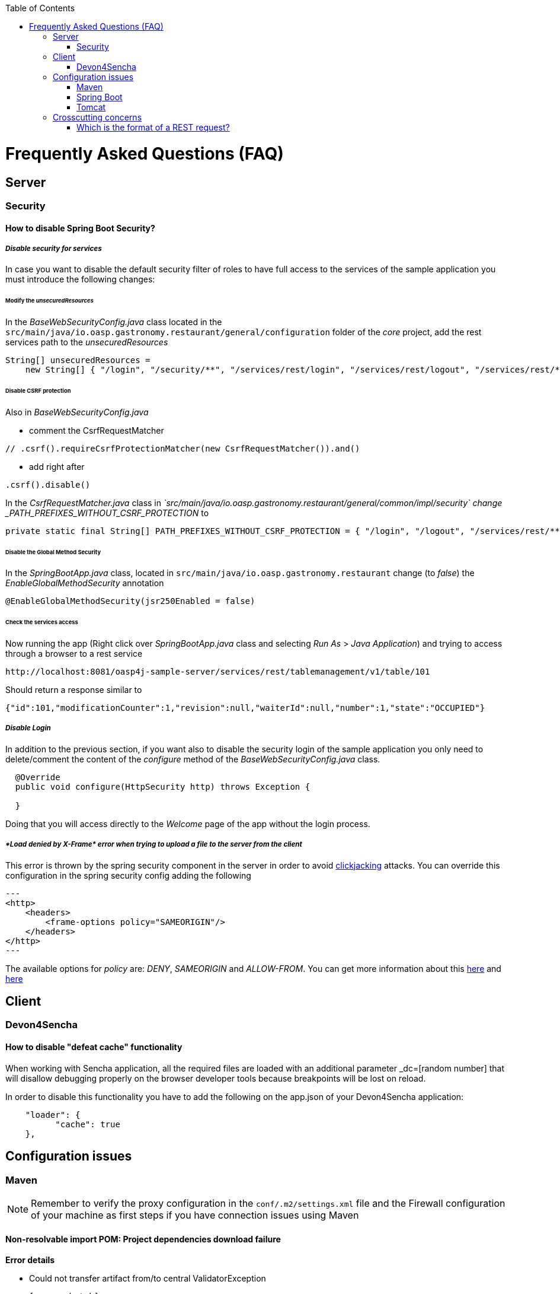 :toc: macro
toc::[]


= Frequently Asked Questions (FAQ)

== Server

=== Security

==== How to disable Spring Boot Security?



===== _Disable security for services_

In case you want to disable the default security filter of roles to have full access to the services of the sample application you must introduce the following changes:

====== Modify the _unsecuredResources_
In the _BaseWebSecurityConfig.java_ class located in the `src/main/java/io.oasp.gastronomy.restaurant/general/configuration` folder of the _core_ project, add the rest services path to the _unsecuredResources_

[source,java]
----
String[] unsecuredResources =
    new String[] { "/login", "/security/**", "/services/rest/login", "/services/rest/logout", "/services/rest/**" };
----

====== Disable CSRF protection

Also in _BaseWebSecurityConfig.java_

- comment the CsrfRequestMatcher
[source,java]
----
// .csrf().requireCsrfProtectionMatcher(new CsrfRequestMatcher()).and()
----

- add right after
[source,java]
----
.csrf().disable()
----

In the _CsrfRequestMatcher.java_ class in _`src/main/java/io.oasp.gastronomy.restaurant/general/common/impl/security` change _PATH_PREFIXES_WITHOUT_CSRF_PROTECTION_ to
[source,java]
----
private static final String[] PATH_PREFIXES_WITHOUT_CSRF_PROTECTION = { "/login", "/logout", "/services/rest/**", "/websocket" };
----

====== Disable the Global Method Security
In the _SpringBootApp.java_ class, located in `src/main/java/io.oasp.gastronomy.restaurant` change (to _false_) the _EnableGlobalMethodSecurity_ annotation

[source,java]
----
@EnableGlobalMethodSecurity(jsr250Enabled = false)
----

====== Check the services access
Now running the app (Right click over _SpringBootApp.java_ class and selecting _Run As_ > _Java Application_) and trying to access through a browser to a rest service

[source,url]
----
http://localhost:8081/oasp4j-sample-server/services/rest/tablemanagement/v1/table/101
----

Should return a response similar to

[source,json]
----
{"id":101,"modificationCounter":1,"revision":null,"waiterId":null,"number":1,"state":"OCCUPIED"}
----



===== _Disable Login_
In addition to the previous section, if you want also to disable the security login of the sample application you only need to delete/comment the content of the _configure_ method of the _BaseWebSecurityConfig.java_ class.

[source,java]
----
  @Override
  public void configure(HttpSecurity http) throws Exception {

  }
----

Doing that you will access directly to the _Welcome_ page of the app without the login process.



===== _*Load denied by X-Frame* error when trying to upload a file to the server from the client_

This error is thrown by the spring security component in the server in order to avoid link:https://en.wikipedia.org/wiki/Clickjacking[clickjacking] attacks. You can override this configuration in the spring security config adding the following

[source,xml]
---
<http>
    <headers>
        <frame-options policy="SAMEORIGIN"/>
    </headers>
</http>
---

The available options for _policy_ are: _DENY_, _SAMEORIGIN_ and _ALLOW-FROM_. You can get more information about this link:http://docs.spring.io/spring-security/site/docs/3.2.0.CI-SNAPSHOT/reference/html/appendix-namespace.html#nsa-frame-options[here] and link:http://docs.spring.io/autorepo/docs/spring-security/3.2.0.CI-SNAPSHOT/reference/html/headers.html[here]




== Client

=== Devon4Sencha

==== How to disable "defeat cache" functionality
When working with Sencha application, all the required files are loaded with an additional parameter _dc=[random number] that will disallow debugging properly on the browser developer tools because breakpoints will be lost on reload.

In order to disable this functionality you have to add the following on the app.json of your Devon4Sencha application:

[source,json]
----
    "loader": {
          "cache": true
    },


----






== Configuration issues


=== Maven

[NOTE]
====
Remember to verify the proxy configuration in the `conf/.m2/settings.xml` file and the Firewall configuration of your machine as first steps if you have connection issues using Maven
====

==== Non-resolvable import POM: Project dependencies download failure

*Error details*

 - Could not transfer artifact from/to central ValidatorException

    [source,batch]
    ----
    Non-resolvable import POM: Could not transfer artifact org.springframework.boot:spring-boot-dependencies:pom:1.3.3.RELEASE from/to central (https://repo.maven.apache.org/maven2): sun.security.validator.ValidatorException: PKIX path building failed: sun.security.provider.certpath.SunCertPathBuilderException: unable to find valid certification path to requested target
    ----

 - Maven Dependency Problem: Failed to read artifact descriptor / Missing artifact

*Solution*

- Try changing in the `conf\.m2\settings.xml` file of your distribution the URL of the remote repo from _https_ to plain _http_ : http://repo.maven.apache.org/maven2

- As an alternative you also can include a `<mirror>` tag inside `<mirrors>` with the following structure:
[source,xml]
----
<mirror>
    <id>UK</id>
    <name>UK Central</name>
    <url>http://uk.maven.org/maven2</url>
    <mirrorOf>central</mirrorOf>
</mirror>
----

[NOTE]
====
If project is already imported in Eclipse then update project:
Right click on project > Maven > Update Project > check the Force update of Snapshot/Releases checkbox > Ok
====



==== How to install the Devon IP Modules

If you have any problems resolving the dependencies or accessing to the Devon IP modules you can install them directly in your distribution. To achieve that you only need to open a distribution console launching the 'console.bat' script and then going to `workspaces\examples\devon\modules` and using the _install_ command of _Maven_.

[source,batch]
----
D:\Devon-dist\workspaces\examples\devon\modules>mvn install

[...]

[INFO] ------------------------------------------------------------------------
[INFO] Reactor Summary:
[INFO]
[INFO] devonfw-modules .................................... SUCCESS [  0.565 s]
[INFO] devonfw-foo ........................................ SUCCESS [  2.969 s]
[INFO] devonfw-reporting .................................. SUCCESS [ 10.022 s]
[INFO] devonfw-winauth .................................... SUCCESS [  3.069 s]
[INFO] ------------------------------------------------------------------------
[INFO] BUILD SUCCESS
[INFO] ------------------------------------------------------------------------
[INFO] Total time: 17.002 s
[INFO] Finished at: 2016-11-22T15:39:10+01:00
[INFO] Final Memory: 15M/40M
[INFO] ------------------------------------------------------------------------
----

This command will install locally the available Devon IP modules of your distribution so you will be able to start using them on your Devon application.




==== _Address is invalid on local machine, or port is not valid on remote machine_ error

This error is related mainly to a network problem.

In some environments Maven seems to be attempting to use an IPv6 address to do the http calls, when either the OS doesn't support it, or is not set up properly to handle it.

You can force Maven (that is a Java tool) to use an IPv4 address with the property

`-Djava.net.preferIPv4Stack=true`

So in order to use that property you need to add it to your Maven command

[source,bash]
----
mvn -Djava.net.preferIPv4Stack=true <lifecycle phase>
----



=== Spring Boot

==== How to set debug mode for logs?
For Spring Boot applications, the easiest way is to edit the `[project]\main\resources\application.properties` file and adding the following:

  logging.level.=DEBUG

[NOTE]
====
The accepted modes for logging level are: TRACE, DEBUG, INFO, WARN, ERROR, FATAL, OFF
====

==== Recomended usage for annotations

As Devon design priciple is recommended to use the annotations in _private field_ rather than _property access_ as it provides a better encapsulation for a similar performance.

===== Exceptions

However we can find an exception to that principle with the case of _Lazy loading in Hibernate_. In this case when using a _field access_ to get the _Id_ of an Entity Hibernate initializes a lazy proxy that triggers an SQL query that loads the entire entity from DB, what may cause an important impact over the performance of the application.

So in this case instead of using the `@Id` annotation with a private field

[source,java]
----

@Id
private long id;

----

the alternative might be to use the _property access_ using the annotation directly over the _getter_

[source,java]
----

  private long id;

 
  @Id
  public String getId() {
    return this.id;
  }

----


Although you can find http://blog.xebia.com/jpa-implementation-patterns-field-access-vs-property-access/[other solutions] to avoid the _property access_.

You can find more information about this topic here:

- https://www.yammer.com/capgemini.com/#/Threads/show?threadId=696430156&search_origin=global&scoring=linear1Y-prankie-group-private-higher&match=any-exact&search_sort=relevance&page=1&group_ids=5030942&search=inject[Yammer discussion]

- https://forum.hibernate.org/viewtopic.php?f=1&t=996502[Hibernate forum]

- http://blog.xebia.com/jpa-implementation-patterns-field-access-vs-property-access/[JPA implementation patterns: Field access vs. property access]

- https://www.catalysts.cc/en/wissenswertes/ejb-annotations-hibernate-lazy-loading/[EJB 3.0 Annotations mit Hibernate Lazy Loading]

- http://chstath.blogspot.com.es/2007/05/field-access-vs-property-access-in-jpa.html[Field access vs Property access in JPA]


=== Tomcat

==== _java.lang.NoSuchMethodError_ error when deploying Devon app on Tomcat 7

*Error details*

[source,batch]
----
java.lang.NoSuchMethodError: javax.servlet.ServletContext.getVirtualServerName()Ljava/lang/String;
----

*Solution*

Add below dependencies in the _pom.xml_ file of the _core_ project

[source,xml]
----
<dependency>
    <groupId>org.springframework.boot</groupId>
    <artifactId>spring-boot-starter-web</artifactId>
    <exclusions>
        <exclusion>
            <groupId>org.springframework.boot</groupId>
            <artifactId>spring-boot-starter-tomcat</artifactId>
        </exclusion>
    </exclusions>
</dependency>

<dependency>
    <groupId>org.springframework.boot</groupId>
    <artifactId>spring-boot-starter-tomcat</artifactId>
    <scope>provided</scope>
</dependency>
----





== Crosscutting concerns

==== Which is the format of a REST request?

Using Spring Boot and with the default code structure and practices, you can make a GET request to the following url:

  http://[server]:[port]/services/rest/[service name]/[service version]/[operation]/[param1]

For example:

  http://localhost:8080/services/rest/tablemanagement/v1/table/101

Take into account that for an app deployed to a traditional web server (WAR/EAR packaged) it is usually prepended with the context name of the application, for example:

  http://oasp-ci.cloudapp.net/oasp4j-sample/services/rest/tablemanagement/v1/table
